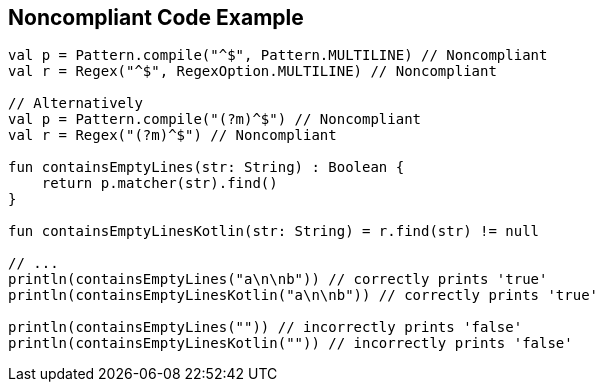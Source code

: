 == Noncompliant Code Example

[source,kotlin]
----
val p = Pattern.compile("^$", Pattern.MULTILINE) // Noncompliant
val r = Regex("^$", RegexOption.MULTILINE) // Noncompliant

// Alternatively
val p = Pattern.compile("(?m)^$") // Noncompliant
val r = Regex("(?m)^$") // Noncompliant

fun containsEmptyLines(str: String) : Boolean {
    return p.matcher(str).find()
}

fun containsEmptyLinesKotlin(str: String) = r.find(str) != null

// ...
println(containsEmptyLines("a\n\nb")) // correctly prints 'true'
println(containsEmptyLinesKotlin("a\n\nb")) // correctly prints 'true'

println(containsEmptyLines("")) // incorrectly prints 'false'
println(containsEmptyLinesKotlin("")) // incorrectly prints 'false'
----
